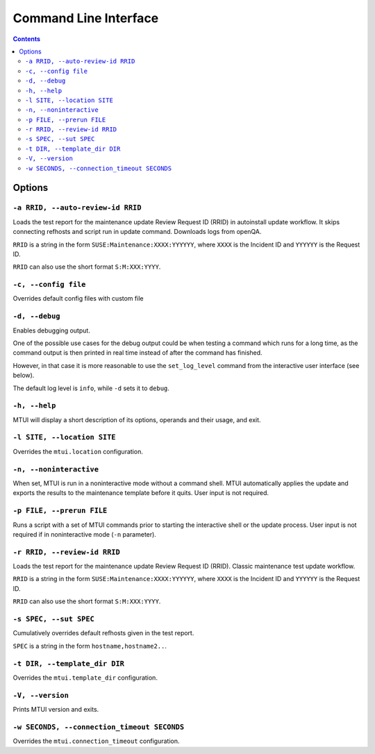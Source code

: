 .. vim: tw=72 sts=2 sw=2 et

########################################################################
                         Command Line Interface
########################################################################

.. contents::

Options
=======

``-a RRID, --auto-review-id RRID``
~~~~~~~~~~~~~~~~~~~~~~~~~~~~~~~~~~

Loads the test report for the maintenance update Review Request ID (RRID) in 
autoinstall update workflow. It skips connecting refhosts and script run in update
command. Downloads logs from openQA.

``RRID`` is a string in the form ``SUSE:Maintenance:XXXX:YYYYYY``, where ``XXXX``
is the Incident ID and ``YYYYYY`` is the Request ID.

``RRID`` can also use the short format ``S:M:XXX:YYYY``.


``-c, --config file``
~~~~~~~~~~~~~~~~~~~~~

Overrides default config files with custom file


``-d, --debug``
~~~~~~~~~~~~~~~

Enables debugging output.

One of the possible use cases for the debug output could be when testing a command
which runs for a long time, as the command output is then printed in real time
instead of after the command has finished.

However, in that case it is more reasonable to use the ``set_log_level`` command
from the interactive user interface (see below).

The default log level is ``info``, while ``-d`` sets it to ``debug``.


``-h, --help``
~~~~~~~~~~~~~~

MTUI will display a short description of its options, operands and their usage,
and exit.


``-l SITE, --location SITE``
~~~~~~~~~~~~~~~~~~~~~~~~~~~~

Overrides the ``mtui.location`` configuration.


``-n, --noninteractive``
~~~~~~~~~~~~~~~~~~~~~~~~

When set, MTUI is run in a noninteractive mode without a command shell.
MTUI automatically applies the update and exports the results to the
maintenance template before it quits. User input is not required.


``-p FILE, --prerun FILE``
~~~~~~~~~~~~~~~~~~~~~~~~~~

Runs a script with a set of MTUI commands prior to starting the interactive shell
or the update process. User input is not required if in noninteractive mode
(``-n`` parameter).


``-r RRID, --review-id RRID``
~~~~~~~~~~~~~~~~~~~~~~~~~~~~~

Loads the test report for the maintenance update Review Request ID (RRID).
Classic maintenance test update workflow.

``RRID`` is a string in the form ``SUSE:Maintenance:XXXX:YYYYYY``, where ``XXXX``
is the Incident ID and ``YYYYYY`` is the Request ID.

``RRID`` can also use the short format ``S:M:XXX:YYYY``.


``-s SPEC, --sut SPEC``
~~~~~~~~~~~~~~~~~~~~~~~

Cumulatively overrides default refhosts given in the test report.

``SPEC`` is a string in the form ``hostname,hostname2..``.


``-t DIR, --template_dir DIR``
~~~~~~~~~~~~~~~~~~~~~~~~~~~~~~

Overrides the ``mtui.template_dir`` configuration.


``-V, --version``
~~~~~~~~~~~~~~~~~

Prints MTUI version and exits.


``-w SECONDS, --connection_timeout SECONDS``
~~~~~~~~~~~~~~~~~~~~~~~~~~~~~~~~~~~~~~~~~~~~

Overrides the ``mtui.connection_timeout`` configuration.

